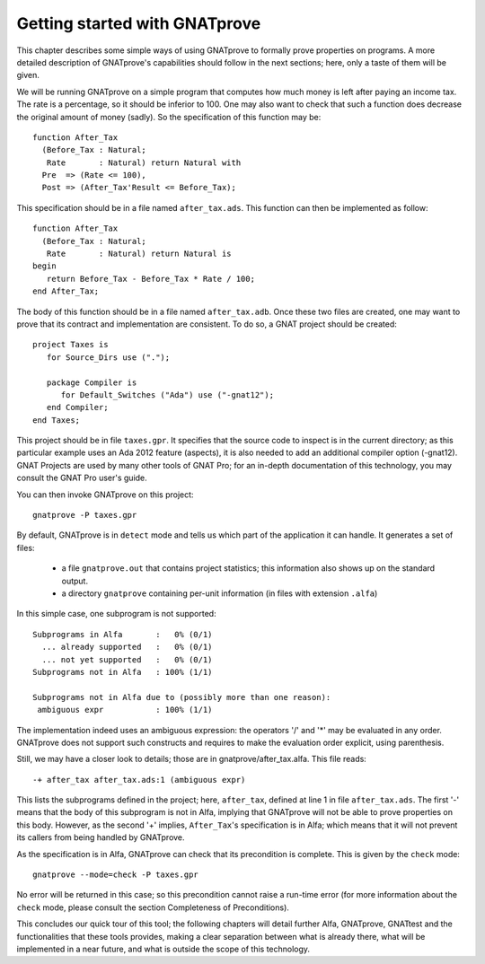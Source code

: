 Getting started with GNATprove
==============================

This chapter describes some simple ways of using GNATprove to formally
prove properties on programs. A more detailed description of
GNATprove's capabilities should follow in the next sections; here,
only a taste of them will be given.

We will be running GNATprove on a simple program that computes how
much money is left after paying an income tax. The rate is a
percentage, so it should be inferior to 100. One may also want to
check that such a function does decrease the original amount of money
(sadly). So the specification of this function may be::

    function After_Tax
      (Before_Tax : Natural;
       Rate       : Natural) return Natural with
      Pre  => (Rate <= 100),
      Post => (After_Tax'Result <= Before_Tax);

This specification should be in a file named ``after_tax.ads``. This function
can then be implemented as follow::

    function After_Tax
      (Before_Tax : Natural;
       Rate       : Natural) return Natural is
    begin
       return Before_Tax - Before_Tax * Rate / 100;
    end After_Tax;

The body of this function should be in a file named
``after_tax.adb``. Once these two files are created, one may want to
prove that its contract and implementation are consistent. To do so,
a GNAT project should be created::

    project Taxes is
       for Source_Dirs use (".");

       package Compiler is
          for Default_Switches ("Ada") use ("-gnat12");
       end Compiler;
    end Taxes;

This project should be in file ``taxes.gpr``. It specifies that the
source code to inspect is in the current directory; as this particular
example uses an Ada 2012 feature (aspects), it is also needed to add
an additional compiler option (-gnat12). GNAT Projects are used by
many other tools of GNAT Pro; for an in-depth documentation of this
technology, you may consult the GNAT Pro user's guide.

You can then invoke GNATprove on this project::

    gnatprove -P taxes.gpr

By default, GNATprove is in ``detect`` mode and tells us which part of
the application it can handle. It generates a set of files:
   * a file ``gnatprove.out`` that contains project statistics; this
     information also shows up on the standard output.
   * a directory ``gnatprove`` containing per-unit information (in files with
     extension ``.alfa``)

In this simple case, one subprogram is not supported::

    Subprograms in Alfa       :   0% (0/1)
      ... already supported   :   0% (0/1)
      ... not yet supported   :   0% (0/1)
    Subprograms not in Alfa   : 100% (1/1)

    Subprograms not in Alfa due to (possibly more than one reason):
     ambiguous expr           : 100% (1/1)

The implementation indeed uses an ambiguous expression: the operators
'/' and '*' may be evaluated in any order. GNATprove does not support
such constructs and requires to make the evaluation order explicit,
using parenthesis.

Still, we may have a closer look to details; those are in
gnatprove/after_tax.alfa. This file reads::

    -+ after_tax after_tax.ads:1 (ambiguous expr)

This lists the subprograms defined in the project; here, ``after_tax``,
defined at line 1 in file ``after_tax.ads``. The first '-' means that
the body of this subprogram is not in Alfa, implying that GNATprove
will not be able to prove properties on this body. However, as the
second '+' implies, ``After_Tax``'s specification is in Alfa; which means
that it will not prevent its callers from being handled by GNATprove.

As the specification is in Alfa, GNATprove can check that its
precondition is complete. This is given by the ``check`` mode::

    gnatprove --mode=check -P taxes.gpr

No error will be returned in this case; so this precondition cannot
raise a run-time error (for more information about the ``check`` mode,
please consult the section Completeness of Preconditions).

This concludes our quick tour of this tool; the following chapters
will detail further Alfa, GNATprove, GNATtest and the functionalities
that these tools provides, making a clear separation between what
is already there, what will be implemented in a near future, and what
is outside the scope of this technology.

